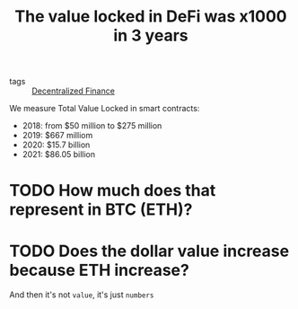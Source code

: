 :PROPERTIES:
:ID:       e0af86ab-d961-4113-9a87-055697bdb9fb
:END:
#+TITLE: The value locked in DeFi was x1000 in 3 years
#+CREATED: [2022-01-24 Mon 08:23]
#+LAST_MODIFIED: [2022-04-04 Mon 15:30]

- tags ::  [[id:45ed757e-662a-4f2a-8b26-69ad59981f95][Decentralized Finance]]

We measure Total Value Locked in smart contracts:

- 2018: from $50 million to $275 million
- 2019: $667 milliom
- 2020: $15.7 billion
- 2021: $86.05 billion

* TODO How much does that represent in BTC (ETH)?
* TODO Does the dollar value increase because ETH increase?
And then it's not =value=, it's just =numbers=
* TODO Can we measure inflow vs outflow in dollar? :noexport:
